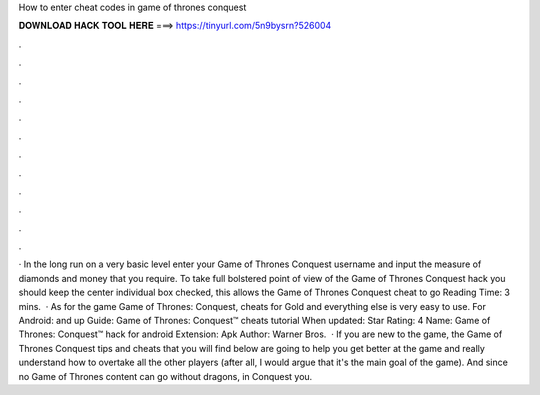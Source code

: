 How to enter cheat codes in game of thrones conquest

𝐃𝐎𝐖𝐍𝐋𝐎𝐀𝐃 𝐇𝐀𝐂𝐊 𝐓𝐎𝐎𝐋 𝐇𝐄𝐑𝐄 ===> https://tinyurl.com/5n9bysrn?526004

.

.

.

.

.

.

.

.

.

.

.

.

· In the long run on a very basic level enter your Game of Thrones Conquest username and input the measure of diamonds and money that you require. To take full bolstered point of view of the Game of Thrones Conquest hack you should keep the center individual box checked, this allows the Game of Thrones Conquest cheat to go  Reading Time: 3 mins.  · As for the game Game of Thrones: Conquest, cheats for Gold and everything else is very easy to use. For Android: and up Guide: Game of Thrones: Conquest™ cheats tutorial When updated: Star Rating: 4 Name: Game of Thrones: Conquest™ hack for android Extension: Apk Author: Warner Bros.  · If you are new to the game, the Game of Thrones Conquest tips and cheats that you will find below are going to help you get better at the game and really understand how to overtake all the other players (after all, I would argue that it's the main goal of the game). And since no Game of Thrones content can go without dragons, in Conquest you.